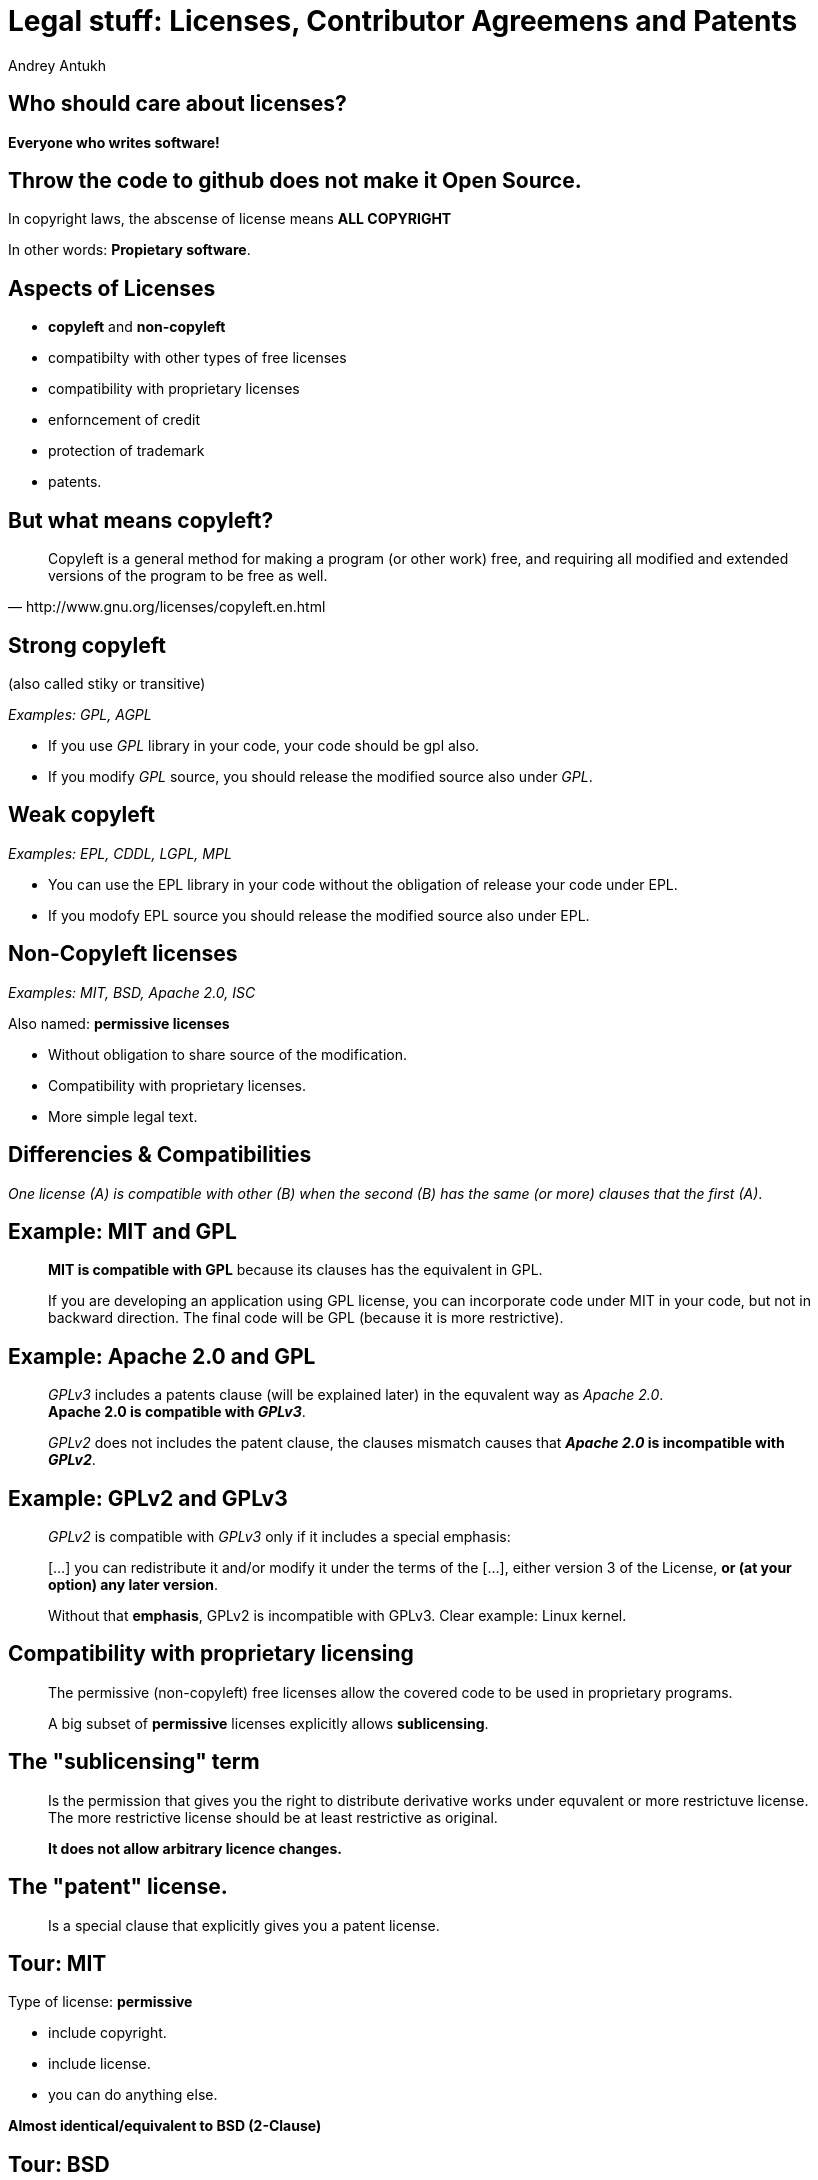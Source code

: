 = Legal stuff: Licenses, Contributor Agreemens and Patents
Andrey Antukh
:deckjs_theme: none
:deckjs_transition: fade
:customcss: extrastylesa.css
:!navigation:
:status:
:source-highlighter: pygments
:pygments-style: friendly


== Who should care about licenses?

*Everyone who writes software!*


== Throw the code to github does not make it Open Source.

In copyright laws, the abscense of license means *ALL COPYRIGHT*

In other words: *Propietary software*.


== Aspects of Licenses

- *copyleft* and *non-copyleft*
- compatibilty with other types of free licenses
- compatibility with proprietary licenses
- enforncement of credit
- protection of trademark
- patents.


== But what means *copyleft*?

[quote,http://www.gnu.org/licenses/copyleft.en.html]
____
Copyleft is a general method for making a program (or other work) free, and requiring all modified and extended versions of the program to be free as well.
____


== Strong copyleft

(also called stiky or transitive)

_Examples: GPL, AGPL_

- If you use _GPL_ library in your code, your code should be gpl also.
- If you modify _GPL_ source, you should release the modified source also under _GPL_.


== Weak copyleft

_Examples: EPL, CDDL, LGPL, MPL_

- You can use the EPL library in your code without the obligation of release your code under EPL.
- If you modofy EPL source you should release the modified source also under EPL.


== Non-Copyleft licenses

_Examples: MIT, BSD, Apache 2.0, ISC_

Also named: *permissive licenses*

- Without obligation to share source of the modification.
- Compatibility with proprietary licenses.
- More simple legal text.


== Differencies & Compatibilities


_One license (A) is compatible with other (B) when the second (B) has the same (or more) clauses that the first (A)_.


== Example: MIT and GPL

> *MIT is compatible with GPL* because its clauses has the equivalent in GPL.

> If you are developing an application using GPL license, you can incorporate code under MIT in your code, but not in backward direction.
> The final code will be GPL (because it is more restrictive).


== Example: Apache 2.0 and GPL

> _GPLv3_ includes a patents clause (will be explained later) in the equvalent way as _Apache 2.0_. +
> *Apache 2.0 is compatible with _GPLv3_*.

> _GPLv2_ does not includes the patent clause, the clauses mismatch causes that *_Apache 2.0_ is incompatible with _GPLv2_*.


== Example: GPLv2 and GPLv3

> _GPLv2_ is compatible with _GPLv3_ only if it includes a special emphasis:

[quote]
____
[...] you can redistribute it and/or modify it under the terms of the [...], either version 3 of the License, *or (at your option) any later version*.
____

> Without that *emphasis*, GPLv2 is incompatible with GPLv3. Clear example: Linux kernel.


== Compatibility with proprietary licensing

> The permissive (non-copyleft) free licenses allow the covered code to be used in proprietary programs.

> A big subset of *permissive* licenses explicitly allows *sublicensing*.


== The "sublicensing" term

> Is the permission that gives you the right to distribute derivative works under equvalent or more restrictuve
> license. The more restrictive license should be at least restrictive as original.

> *It does not allow arbitrary licence changes.*


== The "patent" license.

> Is a special clause that explicitly gives you a patent license.


== Tour: MIT

Type of license: *permissive*

- include copyright.
- include license.
- you can do anything else.

*Almost identical/equivalent to BSD (2-Clause)*


== Tour: BSD

_I'm reffering to 3-Clauses version_

Type of license: *permissive*

*The same as _MIT_ with additional clause for protect trademark.*


== Tour: Apache 2.0

Type of license: *permissive*

*Very in line with _MIT_ and _BSD_ but with additional clauses and more explicit:*

- Additional explicit clause for *sublicense*.
- Additional explicit clause for *warranty*.
- Patent license.

*Is a very popular license used by companies to publish their software under
_permissive_ type of license.*


== Tour: MPL

Type of license: *weak copyleft*

*In addition to _MIT_ or _BSD_:*

- trademark protection clause
- disclose the source.
- the ability to license binaries with different license.
- the ability to *mix* with other licenses (explanation needed).


== Tour GPLv3


Type of license: *strong copyleft*

*In addition to _MIT_ or _BSD_:*

- no sublicense clause.
- trademark protection clause.
- disclose the source.
- strong definition of derivative work (stiky).
- explicit clause for to be combined under AGPLv3.
- install instructions.
- explicit state of any relevant changes to software done by third party.


== Proprietary relicensing

*Two commonly known modes*:

- Dual license (opensource and proprietary).
- Open Core (core opensource, plugins proprietary).


== Dual license

*Main purpose:*

> _Selling exceptions to copyleft requirements._ Is typically used with code libraries rather than with standalone applications.

> The author of library (i.e., copyright holder) distributes its library under _GPL_ or any other strong copyleft license but
> sells that library under more permisive licenses to companies that want include/use that library in proprietary software.

*PyQt is the most common example of that.*


== Open Core (or Freemium)

> Distributes the core under open source license (usually permisive or require strong CLA) and the additions/plugins under
> proprietary license.

- Usually wrongly named "Community version" and "Enterprise version".
- Usually the open source part has strong CLA and does not has real code contributions.


== Contribution License Agreements

*There are three ways to handle copyright ownership: _do nothig_, CLA, or CA (copyright assignment)*

== CLA & CA: _Do Nothing_

Some projects never collect CLAs or CAs from their contributors. Instead, they accept code whenever it seems reasonably
clear that the contributor intended it to be incorporated into the project.

*Implications:*

> Someone may eventually decide to sue for copyright infringement, alleging that they are the true owner of the code in question
> and that they never agreed to its being distributed by the project under an open source license.

> *Today* is *not recommeded*.


== CLA & CA: _CLA_ (Contributor License Agreement)

Is a explicit document that the contributor should accept (with an simple email, web form or just message in the Pull-Request).

It does *not transfer copyright ownership* and does not change your rights to use your own Contributions for any other purpose.

Example:

> Grant of Copyright License. Subject to the terms and conditions of this Agreement, You hereby grant to _[...]_. and to recipients of software distributed by _[...]_. a perpetual, worldwide, non-exclusive, no-charge, royalty-free, irrevocable copyright license to reproduce, prepare derivative works of, publicly display, publicly perform, *sublicense*, and distribute Your Contributions and such derivative works.


== CLA & CA: _CA_ (Copyright Assignment)

An explicit document usually hand signed that the contributor should sign and send via standard mailing or
via specialized software for digital signing with the purpose of *transfer the copyright*.

Implications:

- a lot of friction for contribution process
- almost not used or adapted to be more CLA friendly:

Example:

> [...] You hereby grant to JetBrains and to recipients of software distributed by JetBrains a perpetual, worldwide,
> non-exclusive, no-charge, royalty-free, irrevocable copyright license to use, [...] sublicense, and publicly perform
> and display the Contribution and such derivative works on any licensing terms, *including without limitation open source
> licenses and binary, proprietary, or commercial licenses*.


== CLA & CA: DCO (Developer's Certificate of Origin)

I a simpler style _CLA_ with less friction for contributors.

Implies:

- Show properly the user the contribution policy.
- Sign with a simple excplicit message on the commits (`git commit -s`).

```git
Fix issue #000.

Signed-off-by: Andrey Antukh <niwi@niwi.nz>
```

*Used by openstack, linux kernel, docker, and is widelly accepted in the open source
community and backed up by FSF*.


== Personal considerations/recommendations

- If you are releasing a library, just use a *permissive* license.
- Set up a good contribution policy. See `CONTRIBUTING.md` of popular open source
  projects (Gitlab has great one).
- If you release a big application, consider use a some kind of CLA or DCO.
- Do not use GPL licensed libraries on your work at least it is clearly and
  explicitly allowed.


== Links

- http://producingoss.com/en/index.html
- https://tldrlegal.com/licenses/browse


== End / Q&A

https://www.niwi.nz / https://twitter.com/niwinz / https://github.com/niwinz / https://github.com/funcool

image:./giphy.gif[]

